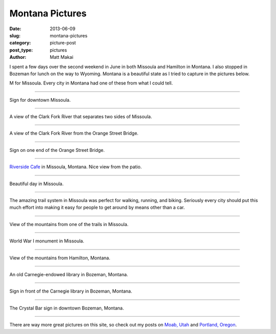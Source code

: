 Montana Pictures
================

:date: 2013-06-09
:slug: montana-pictures
:category: picture-post
:post_type: pictures
:author: Matt Makai

I spent a few days over the second weekend in June in both Missoula and 
Hamilton in Montana. I also stopped in Bozeman for 
lunch on the way to Wyoming. Montana is a beautiful state as I tried to
capture in the pictures below.


.. image:: ../img/130609-montana-pictures/missoula-letter.jpg
  :width: 100%
  :alt: Missoula letter on the mountain.

M for Missoula. Every city in Montana had one of these from what I could tell.

----


.. image:: ../img/130609-montana-pictures/downtown-missoula.jpg
  :width: 100%
  :alt: Sign for downtown Missoula.

Sign for downtown Missoula.

----


.. image:: ../img/130609-montana-pictures/missoula-river.jpg
  :width: 100%
  :alt: Clark Fork River separating Missoula.

A view of the Clark Fork River that separates two sides of Missoula.

----


.. image:: ../img/130609-montana-pictures/missoula-bridge.jpg
  :width: 100%
  :alt: A view of the Clark Fork River from one of the bridges.

A view of the Clark Fork River from the Orange Street Bridge.

----


.. image:: ../img/130609-montana-pictures/missoula-bridge-sign.jpg
  :width: 100%
  :alt: Sign on the Orange Street Bridge

Sign on one end of the Orange Street Bridge.

----


.. image:: ../img/130609-montana-pictures/missoula-riverside-cafe.jpg
  :width: 100%
  :alt: Patio of the Riverside Cafe in Missoula, Montana

`Riverside Cafe <http://riversidecafemt.com/>`_ in Missoula, Montana. Nice
view from the patio.

----


.. image:: ../img/130609-montana-pictures/missoula-skyline.jpg
  :width: 100%
  :alt: Beautiful day in Missoula.

Beautiful day in Missoula.

----


.. image:: ../img/130609-montana-pictures/missoula-paths.jpg
  :width: 100%
  :alt: People riding bikes on the Missoula trail system.

The amazing trail system in Missoula was perfect for walking, running,
and biking. Seriously every city should put this much effort into making it
easy for people to get around by means other than a car.

----


.. image:: ../img/130609-montana-pictures/missoula-view-from-trail.jpg
  :width: 100%
  :alt: View from the Missoula trails.

View of the mountains from one of the trails in Missoula.

----


.. image:: ../img/130609-montana-pictures/world-war-i-monument.jpg
  :width: 100%
  :alt: World War I monument in Missoula.

World War I monument in Missoula.

----


.. image:: ../img/130609-montana-pictures/hamilton-montana.jpg
  :width: 100%
  :alt: View of the mountains from Hamilton, Montana.

View of the mountains from Hamilton, Montana.

----


.. image:: ../img/130609-montana-pictures/bozeman-carnegie-library.jpg
  :width: 100%
  :alt: An old Carnegie-endowed library in Bozeman, Montana.

An old Carnegie-endowed library in Bozeman, Montana.

----


.. image:: ../img/130609-montana-pictures/bozeman-carnegie-sign.jpg
  :width: 100%
  :alt: Sign in front of the Carnegie library in Bozeman.

Sign in front of the Carnegie library in Bozeman, Montana.

----


.. image:: ../img/130609-montana-pictures/bozeman-bar-sign.jpg
  :width: 100%
  :alt: Sign for The Crystal Bar in Bozeman, Montana.

The Crystal Bar sign in downtown Bozeman, Montana.

----

There are way more great pictures on this site, so check out my posts on
`Moab, Utah <../moab-scenery.html>`_ and 
`Portland, Oregon <../portland-oregon-pictures.html>`_.
